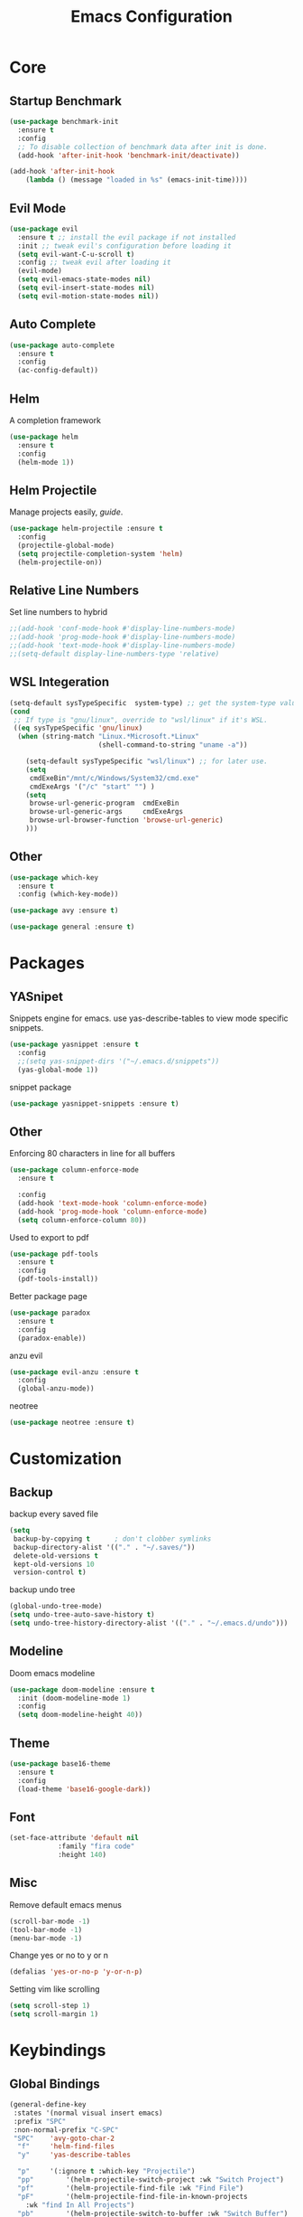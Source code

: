 #+TITLE: Emacs Configuration
* Core
** Startup Benchmark
#+BEGIN_SRC emacs-lisp
(use-package benchmark-init
  :ensure t
  :config
  ;; To disable collection of benchmark data after init is done.
  (add-hook 'after-init-hook 'benchmark-init/deactivate))

(add-hook 'after-init-hook
    (lambda () (message "loaded in %s" (emacs-init-time))))
#+END_SRC
** Evil Mode
#+BEGIN_SRC emacs-lisp
(use-package evil
  :ensure t ;; install the evil package if not installed
  :init ;; tweak evil's configuration before loading it
  (setq evil-want-C-u-scroll t)
  :config ;; tweak evil after loading it
  (evil-mode)
  (setq evil-emacs-state-modes nil)
  (setq evil-insert-state-modes nil)
  (setq evil-motion-state-modes nil))
#+END_SRC
** Auto Complete
#+Begin_SRC emacs-lisp 
(use-package auto-complete
  :ensure t
  :config
  (ac-config-default))
#+END_SRC
** Helm
A completion framework
#+Begin_SRC emacs-lisp 
(use-package helm
  :ensure t
  :config
  (helm-mode 1))
#+END_SRC
** Helm Projectile
Manage projects easily, [[tuhdo.github.io/helm-projectile.html][guide]].
#+Begin_SRC emacs-lisp 
(use-package helm-projectile :ensure t
  :config
  (projectile-global-mode)
  (setq projectile-completion-system 'helm)
  (helm-projectile-on))
#+END_SRC
** Relative Line Numbers
Set line numbers to hybrid
#+BEGIN_SRC emacs-lisp
;;(add-hook 'conf-mode-hook #'display-line-numbers-mode)
;;(add-hook 'prog-mode-hook #'display-line-numbers-mode)
;;(add-hook 'text-mode-hook #'display-line-numbers-mode)
;;(setq-default display-line-numbers-type 'relative)
#+END_SRC
** WSL Integeration
#+BEGIN_SRC emacs-lisp
(setq-default sysTypeSpecific  system-type) ;; get the system-type value
(cond 
 ;; If type is "gnu/linux", override to "wsl/linux" if it's WSL.
 ((eq sysTypeSpecific 'gnu/linux)  
  (when (string-match "Linux.*Microsoft.*Linux" 
                      (shell-command-to-string "uname -a"))

    (setq-default sysTypeSpecific "wsl/linux") ;; for later use.
    (setq
     cmdExeBin"/mnt/c/Windows/System32/cmd.exe"
     cmdExeArgs '("/c" "start" "") )
    (setq
     browse-url-generic-program  cmdExeBin
     browse-url-generic-args     cmdExeArgs
     browse-url-browser-function 'browse-url-generic)
    )))
#+END_SRC
** Other
#+BEGIN_SRC emacs-lisp
(use-package which-key
  :ensure t
  :config (which-key-mode))

(use-package avy :ensure t)

(use-package general :ensure t)
#+END_SRC
* Packages
** YASnipet
Snippets engine for emacs.
use yas-describe-tables to view mode specific snippets.
#+BEGIN_SRC emacs-lisp
  (use-package yasnippet :ensure t
    :config
    ;;(setq yas-snippet-dirs '("~/.emacs.d/snippets"))
    (yas-global-mode 1))
#+END_SRC

snippet package
#+BEGIN_SRC emacs-lisp
  (use-package yasnippet-snippets :ensure t)
#+END_SRC

** Other
Enforcing 80 characters in line for all buffers
#+BEGIN_SRC emacs-lisp 
(use-package column-enforce-mode
  :ensure t

  :config
  (add-hook 'text-mode-hook 'column-enforce-mode)
  (add-hook 'prog-mode-hook 'column-enforce-mode)
  (setq column-enforce-column 80))
#+END_SRC

Used to export to pdf
#+BEGIN_SRC emacs-lisp 
(use-package pdf-tools
  :ensure t
  :config
  (pdf-tools-install))
#+END_SRC

Better package page
#+BEGIN_SRC emacs-lisp 
(use-package paradox
  :ensure t
  :config
  (paradox-enable))
#+END_SRC

anzu evil
#+begin_src emacs-lisp
  (use-package evil-anzu :ensure t
    :config
    (global-anzu-mode))
#+end_src

neotree
#+begin_src emacs-lisp
  (use-package neotree :ensure t)
#+end_src
* Customization
** Backup
backup every saved file
#+begin_src emacs-lisp
  (setq
   backup-by-copying t      ; don't clobber symlinks
   backup-directory-alist '(("." . "~/.saves/")) 
   delete-old-versions t
   kept-old-versions 10
   version-control t)
#+end_src

backup undo tree
#+begin_src emacs-lisp
  (global-undo-tree-mode)
  (setq undo-tree-auto-save-history t)
  (setq undo-tree-history-directory-alist '(("." . "~/.emacs.d/undo")))
#+end_src

** Modeline
Doom emacs modeline
#+begin_src emacs-lisp
  (use-package doom-modeline :ensure t
    :init (doom-modeline-mode 1)
    :config
    (setq doom-modeline-height 40))
#+end_src
** Theme
#+BEGIN_SRC emacs-lisp 
  (use-package base16-theme
    :ensure t
    :config
    (load-theme 'base16-google-dark))
#+END_SRC
** Font
#+BEGIN_SRC emacs-lisp 
(set-face-attribute 'default nil
		    :family "fira code"
		    :height 140)
#+END_SRC
** Misc
Remove default emacs menus
#+BEGIN_SRC emacs-lisp
(scroll-bar-mode -1) 
(tool-bar-mode -1)
(menu-bar-mode -1)
#+END_SRC

Change yes or no to y or n
#+BEGIN_SRC emacs-lisp
(defalias 'yes-or-no-p 'y-or-n-p)
#+END_SRC

Setting vim like scrolling
#+begin_src emacs-lisp
  (setq scroll-step 1)
  (setq scroll-margin 1)
#+end_src
* Keybindings
** Global Bindings
#+BEGIN_SRC emacs-lisp
  (general-define-key
   :states '(normal visual insert emacs)
   :prefix "SPC"
   :non-normal-prefix "C-SPC"
   "SPC"	'avy-goto-char-2
    "f"		'helm-find-files
    "y"		'yas-describe-tables

    "p"		'(:ignore t :which-key "Projectile")
    "pp"		'(helm-projectile-switch-project :wk "Switch Project")
    "pf"		'(helm-projectile-find-file :wk "Find File")
    "pF"		'(helm-projectile-find-file-in-known-projects
      :wk "find In All Projects")
    "pb"		'(helm-projectile-switch-to-buffer :wk "Switch Buffer")
    "pe"		'(helm-projectile-recentf :wk "Recent Files")
    "pg"		'(helm-projectile-grep :wk "grep Project")

    "t"		'(:ignore t :which-key "Toggles")
    "tt"		'undo-tree-visualize
    "tc"		'column-enforce-mode
    
    "b"		'(:ignore t :which-key "Buffers")
    "bb"		'switch-to-buffer
    "bk"		'kill-current-buffer


    "qq"		'eval-buffer)
#+END_SRC
** Mode Specific
Test for org mode specific keys.
You can find what keymap is being for key by using C-h k and typing the key
#+BEGIN_SRC emacs-lisp
  (general-define-key
   :states '(normal visual insert emacs)
   :keymaps 'org-mode-map
   :prefix ","
   :non-normal-prefix "C-,"
   "'"	'org-edit-special
   )
#+END_SRC

* TODO add python stuff
